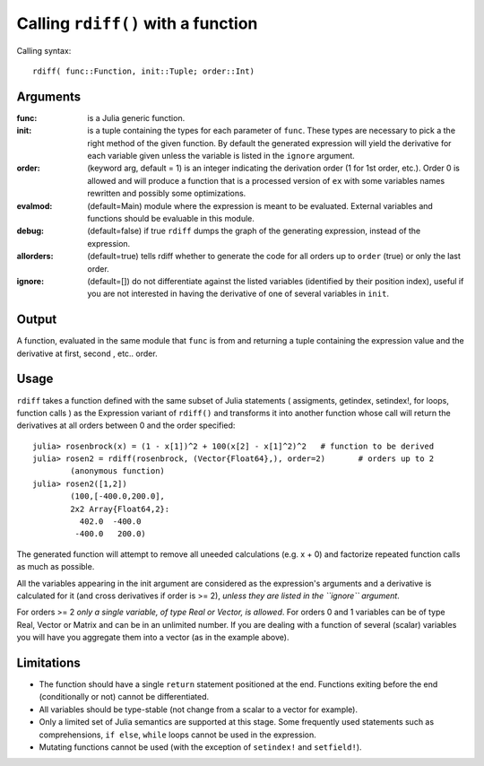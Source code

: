 Calling ``rdiff()`` with a function
***********************************

Calling syntax::

	rdiff( func::Function, init::Tuple; order::Int)

Arguments
^^^^^^^^^

:func: is a Julia generic function.

:init: is a tuple containing the types for each parameter of ``func``. These types are necessary to pick a the right method of the given function. By default the generated expression will yield the derivative for each variable given unless the variable is listed in the ``ignore`` argument.

:order: (keyword arg, default = 1) is an integer indicating the derivation order (1 for 1st order, etc.). Order 0 is allowed and will produce a function that is a processed version of ``ex`` with some variables names rewritten and possibly some optimizations.

:evalmod: (default=Main) module where the expression is meant to be evaluated. External variables and functions should be evaluable in this module.

:debug: (default=false) if true ``rdiff`` dumps the graph of the generating expression, instead of the expression.

:allorders: (default=true) tells rdiff whether to generate the code for all orders up to ``order`` (true) or only the last order.

:ignore: (default=[]) do not differentiate against the listed variables (identified by their position index), useful if you are not interested in having the derivative of one of several variables in ``init``.


Output
^^^^^^

A function, evaluated in the same module that ``func`` is from and returning a tuple containing the expression value and the derivative at first, second , etc.. order.


Usage
^^^^^

``rdiff`` takes a function defined with the same subset of Julia statements ( assigments, getindex, setindex!, for loops, function calls ) as the Expression variant of ``rdiff()`` and transforms it into another function whose call will return the derivatives at all orders between 0 and the order specified::

	julia> rosenbrock(x) = (1 - x[1])^2 + 100(x[2] - x[1]^2)^2   # function to be derived
	julia> rosen2 = rdiff(rosenbrock, (Vector{Float64},), order=2)       # orders up to 2
		(anonymous function)
	julia> rosen2([1,2])
		(100,[-400.0,200.0],
		2x2 Array{Float64,2}:
		  402.0  -400.0
		 -400.0   200.0)

The generated function will attempt to remove all uneeded calculations (e.g.  x + 0) and factorize repeated function calls as much as possible.

All the variables appearing in the init argument are considered as the expression's arguments and a derivative is calculated for it (and cross derivatives if order is >= 2), *unless they are listed in the ``ignore`` argument*.

For orders >= 2 *only a single variable, of type Real or Vector, is allowed*. For orders 0 and 1 variables can be of type Real, Vector or Matrix and can be in an unlimited number. If you are dealing with a function of several (scalar) variables you will have you aggregate them into a vector (as in the example above).


Limitations
^^^^^^^^^^^

* The function should have a single ``return`` statement positioned at the end. Functions exiting before the end (conditionally or not) cannot be differentiated.

* All variables should be type-stable (not change from a scalar to a vector for example).

* Only a limited set of Julia semantics are supported at this stage. Some frequently used statements such as comprehensions, ``if else``, ``while`` loops cannot be used in the expression.

* Mutating functions cannot be used (with the exception of ``setindex!`` and ``setfield!``).
